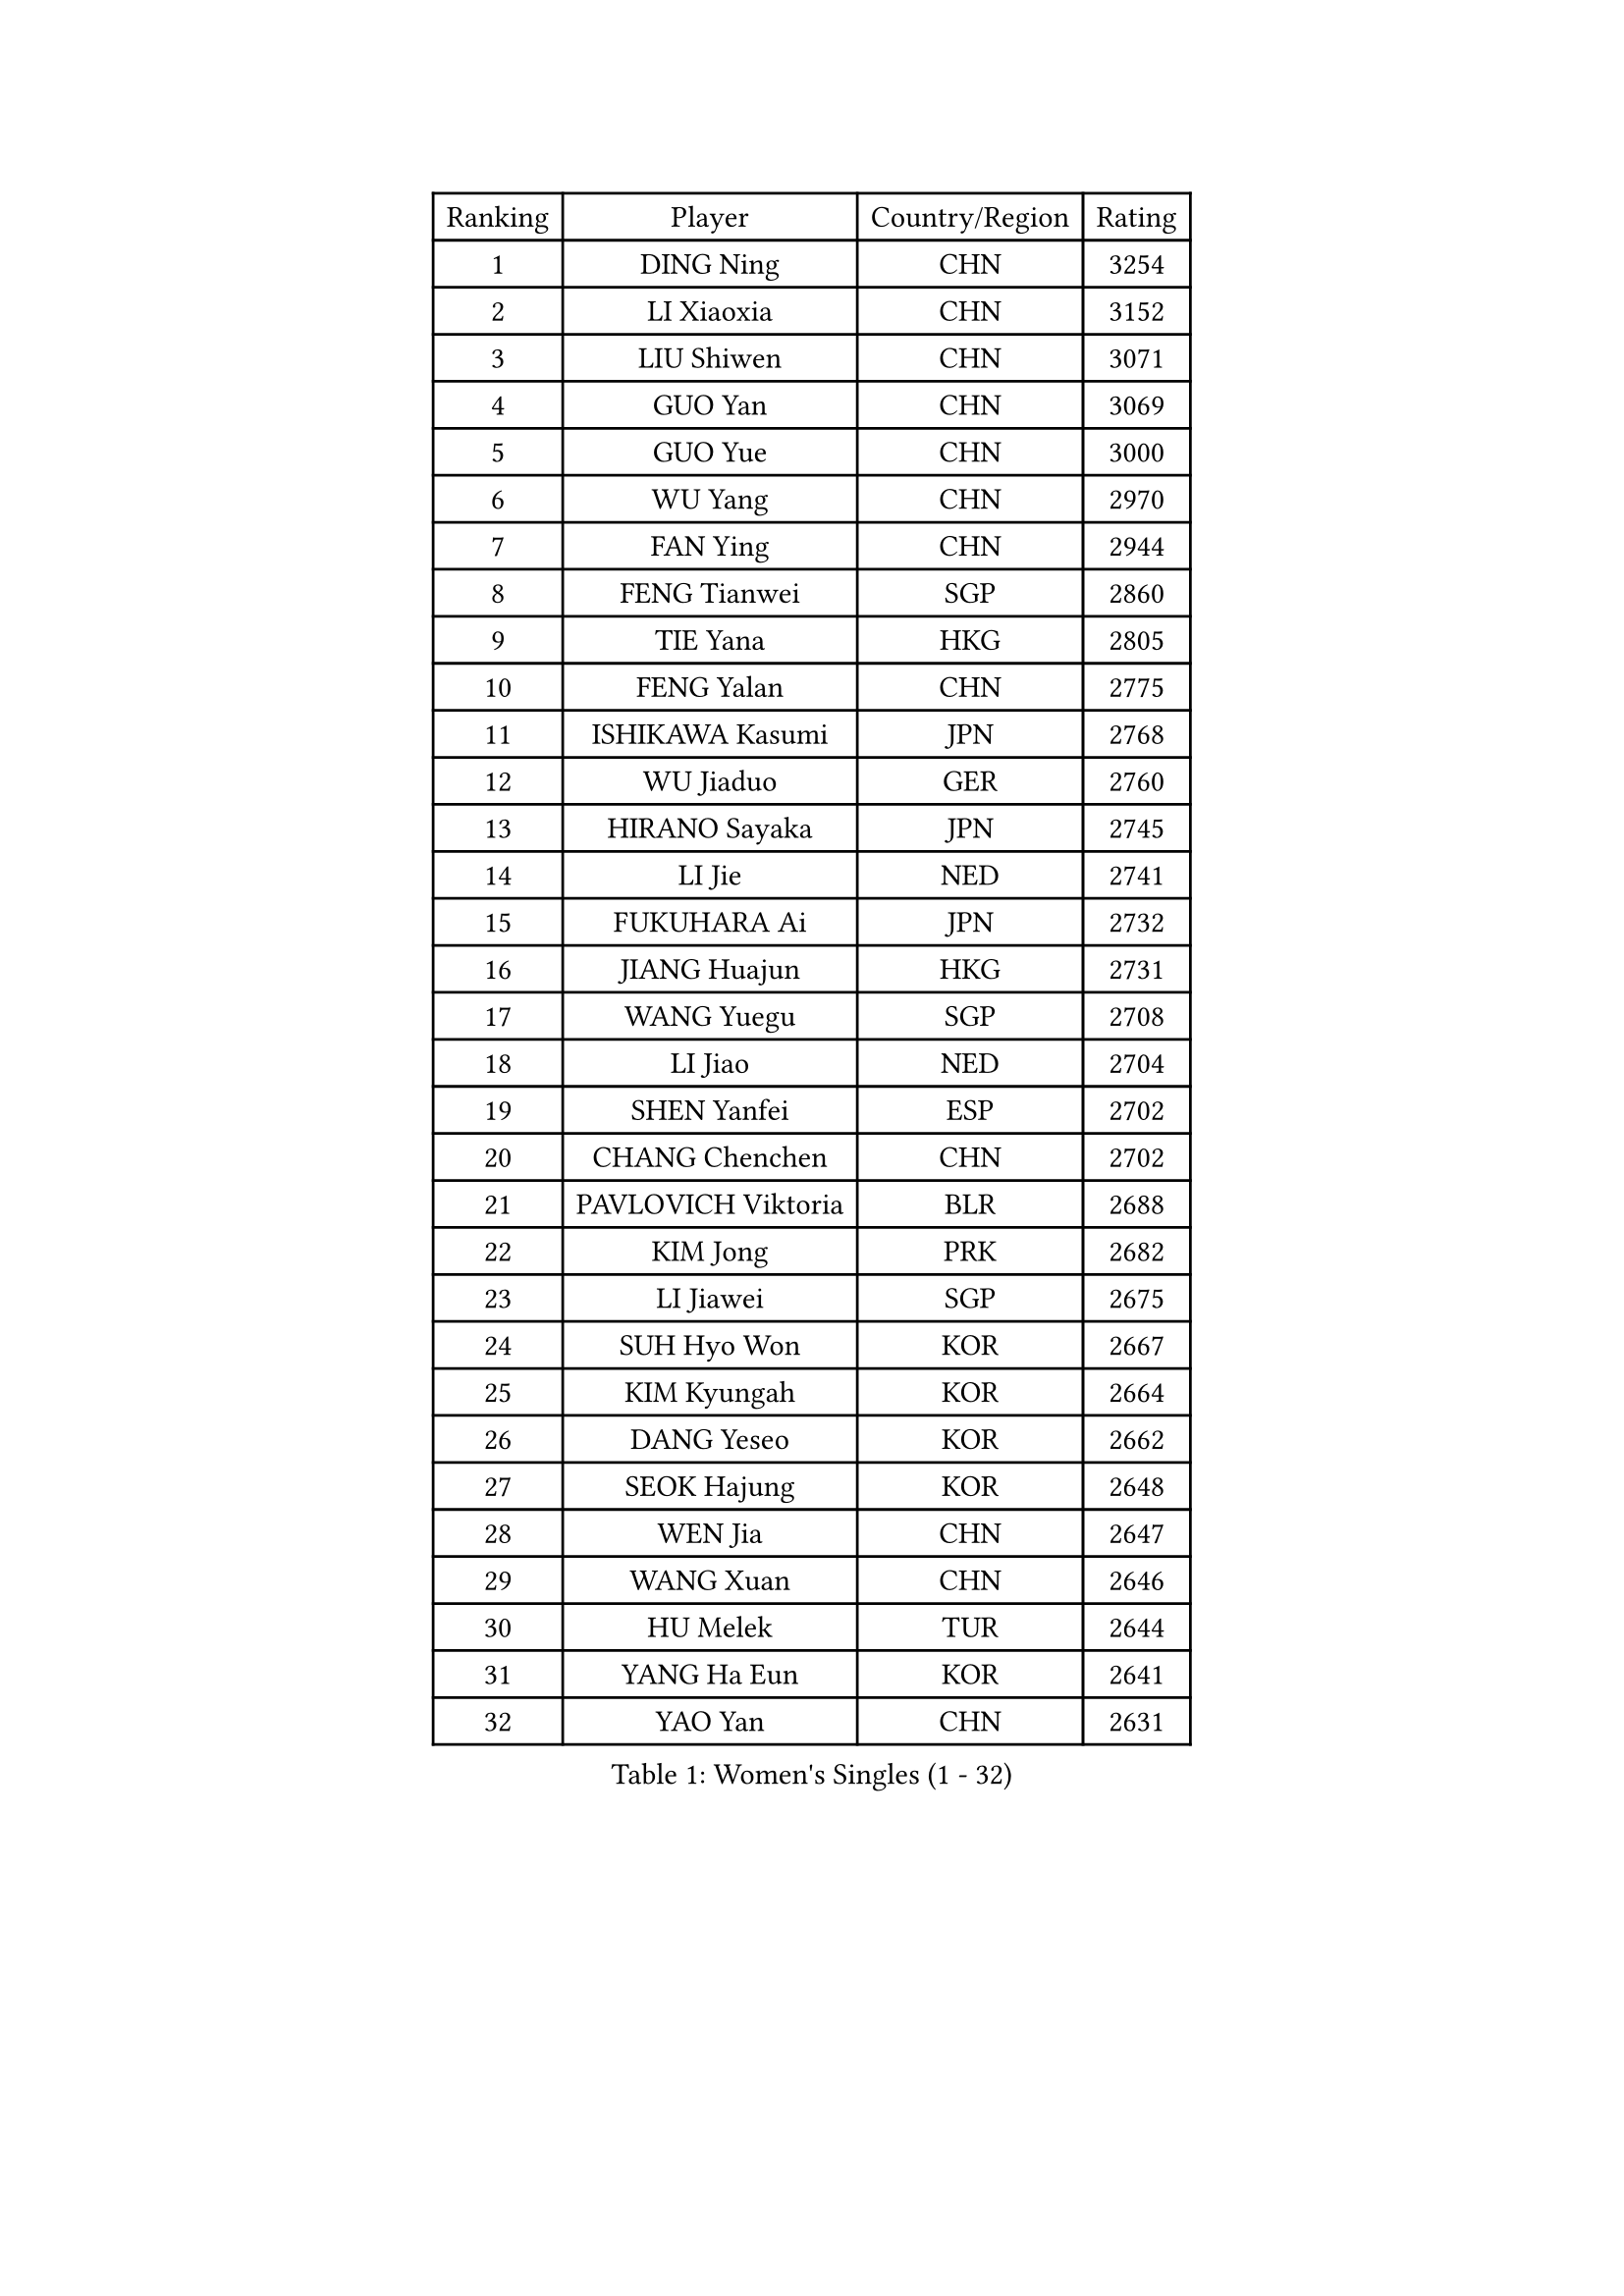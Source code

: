 
#set text(font: ("Courier New", "NSimSun"))
#figure(
  caption: "Women's Singles (1 - 32)",
    table(
      columns: 4,
      [Ranking], [Player], [Country/Region], [Rating],
      [1], [DING Ning], [CHN], [3254],
      [2], [LI Xiaoxia], [CHN], [3152],
      [3], [LIU Shiwen], [CHN], [3071],
      [4], [GUO Yan], [CHN], [3069],
      [5], [GUO Yue], [CHN], [3000],
      [6], [WU Yang], [CHN], [2970],
      [7], [FAN Ying], [CHN], [2944],
      [8], [FENG Tianwei], [SGP], [2860],
      [9], [TIE Yana], [HKG], [2805],
      [10], [FENG Yalan], [CHN], [2775],
      [11], [ISHIKAWA Kasumi], [JPN], [2768],
      [12], [WU Jiaduo], [GER], [2760],
      [13], [HIRANO Sayaka], [JPN], [2745],
      [14], [LI Jie], [NED], [2741],
      [15], [FUKUHARA Ai], [JPN], [2732],
      [16], [JIANG Huajun], [HKG], [2731],
      [17], [WANG Yuegu], [SGP], [2708],
      [18], [LI Jiao], [NED], [2704],
      [19], [SHEN Yanfei], [ESP], [2702],
      [20], [CHANG Chenchen], [CHN], [2702],
      [21], [PAVLOVICH Viktoria], [BLR], [2688],
      [22], [KIM Jong], [PRK], [2682],
      [23], [LI Jiawei], [SGP], [2675],
      [24], [SUH Hyo Won], [KOR], [2667],
      [25], [KIM Kyungah], [KOR], [2664],
      [26], [DANG Yeseo], [KOR], [2662],
      [27], [SEOK Hajung], [KOR], [2648],
      [28], [WEN Jia], [CHN], [2647],
      [29], [WANG Xuan], [CHN], [2646],
      [30], [HU Melek], [TUR], [2644],
      [31], [YANG Ha Eun], [KOR], [2641],
      [32], [YAO Yan], [CHN], [2631],
    )
  )#pagebreak()

#set text(font: ("Courier New", "NSimSun"))
#figure(
  caption: "Women's Singles (33 - 64)",
    table(
      columns: 4,
      [Ranking], [Player], [Country/Region], [Rating],
      [33], [GAO Jun], [USA], [2624],
      [34], [CHENG I-Ching], [TPE], [2615],
      [35], [LI Qian], [POL], [2613],
      [36], [YU Mengyu], [SGP], [2611],
      [37], [#text(gray, "LAU Sui Fei")], [HKG], [2599],
      [38], [LIU Jia], [AUT], [2592],
      [39], [PARK Miyoung], [KOR], [2581],
      [40], [YOON Sunae], [KOR], [2580],
      [41], [SCHALL Elke], [GER], [2570],
      [42], [ZHU Yuling], [MAC], [2569],
      [43], [LI Xue], [FRA], [2568],
      [44], [SUN Beibei], [SGP], [2552],
      [45], [MOON Hyunjung], [KOR], [2543],
      [46], [HUANG Yi-Hua], [TPE], [2518],
      [47], [LEE Eunhee], [KOR], [2513],
      [48], [IVANCAN Irene], [GER], [2513],
      [49], [FEHER Gabriela], [SRB], [2509],
      [50], [PASKAUSKIENE Ruta], [LTU], [2507],
      [51], [FUJII Hiroko], [JPN], [2506],
      [52], [VACENOVSKA Iveta], [CZE], [2504],
      [53], [SAMARA Elizabeta], [ROU], [2499],
      [54], [KANG Misoon], [KOR], [2497],
      [55], [LI Xiaodan], [CHN], [2496],
      [56], [WU Xue], [DOM], [2485],
      [57], [TOTH Krisztina], [HUN], [2481],
      [58], [MORIZONO Misaki], [JPN], [2476],
      [59], [FUKUOKA Haruna], [JPN], [2465],
      [60], [SONG Maeum], [KOR], [2463],
      [61], [ODOROVA Eva], [SVK], [2461],
      [62], [TIKHOMIROVA Anna], [RUS], [2460],
      [63], [POTA Georgina], [HUN], [2460],
      [64], [WAKAMIYA Misako], [JPN], [2457],
    )
  )#pagebreak()

#set text(font: ("Courier New", "NSimSun"))
#figure(
  caption: "Women's Singles (65 - 96)",
    table(
      columns: 4,
      [Ranking], [Player], [Country/Region], [Rating],
      [65], [LI Qiangbing], [AUT], [2456],
      [66], [WANG Chen], [CHN], [2453],
      [67], [#text(gray, "ZHANG Rui")], [HKG], [2451],
      [68], [MIKHAILOVA Polina], [RUS], [2446],
      [69], [#text(gray, "LIN Ling")], [HKG], [2445],
      [70], [BARTHEL Zhenqi], [GER], [2443],
      [71], [NI Xia Lian], [LUX], [2442],
      [72], [LANG Kristin], [GER], [2442],
      [73], [LOVAS Petra], [HUN], [2441],
      [74], [TODOROVIC Andrea], [SRB], [2440],
      [75], [ZHU Fang], [ESP], [2434],
      [76], [STEFANOVA Nikoleta], [ITA], [2431],
      [77], [CHOI Moonyoung], [KOR], [2429],
      [78], [ISHIGAKI Yuka], [JPN], [2425],
      [79], [KIM Hye Song], [PRK], [2422],
      [80], [RAO Jingwen], [CHN], [2420],
      [81], [AMBRUS Krisztina], [HUN], [2420],
      [82], [PAVLOVICH Veronika], [BLR], [2413],
      [83], [LEE Ho Ching], [HKG], [2412],
      [84], [MISIKONYTE Lina], [LTU], [2410],
      [85], [#text(gray, "HAN Hye Song")], [PRK], [2397],
      [86], [FADEEVA Oxana], [RUS], [2395],
      [87], [TANIOKA Ayuka], [JPN], [2394],
      [88], [ERDELJI Anamaria], [SRB], [2392],
      [89], [SHIM Serom], [KOR], [2389],
      [90], [NTOULAKI Ekaterina], [GRE], [2388],
      [91], [SOLJA Amelie], [AUT], [2386],
      [92], [DVORAK Galia], [ESP], [2384],
      [93], [PESOTSKA Margaryta], [UKR], [2383],
      [94], [GU Yuting], [CHN], [2382],
      [95], [BILENKO Tetyana], [UKR], [2378],
      [96], [STRBIKOVA Renata], [CZE], [2376],
    )
  )#pagebreak()

#set text(font: ("Courier New", "NSimSun"))
#figure(
  caption: "Women's Singles (97 - 128)",
    table(
      columns: 4,
      [Ranking], [Player], [Country/Region], [Rating],
      [97], [EKHOLM Matilda], [SWE], [2373],
      [98], [PARTYKA Natalia], [POL], [2369],
      [99], [JIA Jun], [CHN], [2368],
      [100], [BEH Lee Wei], [MAS], [2365],
      [101], [MONTEIRO DODEAN Daniela], [ROU], [2363],
      [102], [BAKULA Andrea], [CRO], [2357],
      [103], [SKOV Mie], [DEN], [2355],
      [104], [HE Sirin], [TUR], [2355],
      [105], [GANINA Svetlana], [RUS], [2346],
      [106], [XIAN Yifang], [FRA], [2338],
      [107], [#text(gray, "MATTENET Audrey")], [FRA], [2338],
      [108], [YAMANASHI Yuri], [JPN], [2335],
      [109], [CHEN Meng], [CHN], [2334],
      [110], [MAEDA Miyu], [JPN], [2324],
      [111], [NG Wing Nam], [HKG], [2318],
      [112], [#text(gray, "HIURA Reiko")], [JPN], [2304],
      [113], [ZHAO Yan], [CHN], [2293],
      [114], [GRUNDISCH Carole], [FRA], [2278],
      [115], [STEFANSKA Kinga], [POL], [2277],
      [116], [MU Zi], [CHN], [2276],
      [117], [XU Jie], [POL], [2275],
      [118], [JEON Jihee], [KOR], [2274],
      [119], [BALAZOVA Barbora], [SVK], [2273],
      [120], [TIMINA Elena], [NED], [2269],
      [121], [CECHOVA Dana], [CZE], [2267],
      [122], [#text(gray, "FUJINUMA Ai")], [JPN], [2267],
      [123], [BOROS Tamara], [CRO], [2261],
      [124], [TAN Wenling], [ITA], [2258],
      [125], [MOON Bosun], [KOR], [2245],
      [126], [KRIEGHOFF Anna], [GER], [2243],
      [127], [PROKHOROVA Yulia], [RUS], [2242],
      [128], [JEE Minhyung], [AUS], [2241],
    )
  )
